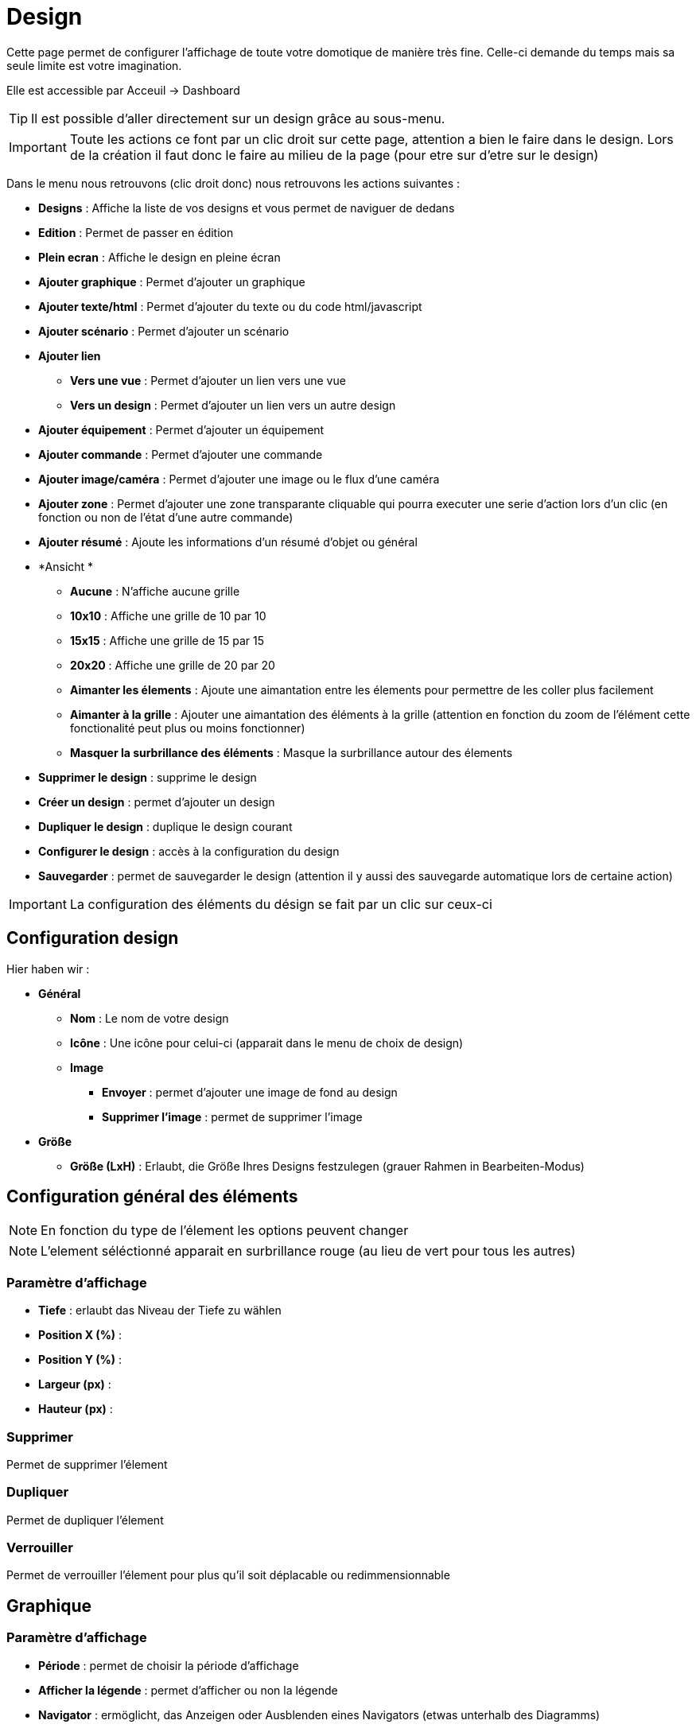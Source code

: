 = Design

Cette page permet de configurer l'affichage de toute votre domotique de manière très fine. Celle-ci demande du temps mais sa seule limite est votre imagination.

Elle est accessible par Acceuil -> Dashboard

[TIP]
Il est possible d'aller directement sur un design grâce au sous-menu.

[IMPORTANT]
Toute les actions ce font par un clic droit sur cette page, attention a bien le faire dans le design. Lors de la création il faut donc le faire au milieu de la page (pour etre sur d'etre sur le design)

Dans le menu nous retrouvons (clic droit donc) nous retrouvons les actions suivantes : 

* *Designs* : Affiche la liste de vos designs et vous permet de naviguer de dedans
* *Edition* : Permet de passer en édition
* *Plein ecran* : Affiche le design en pleine écran
* *Ajouter graphique* : Permet d'ajouter un graphique
* *Ajouter texte/html* : Permet d'ajouter du texte ou du code html/javascript
* *Ajouter scénario* : Permet d'ajouter un scénario
* *Ajouter lien*
** *Vers une vue* : Permet d'ajouter un lien vers une vue
** *Vers un design* : Permet d'ajouter un lien vers un autre design
* *Ajouter équipement* : Permet d'ajouter un équipement
* *Ajouter commande* : Permet d'ajouter une commande
* *Ajouter image/caméra* : Permet d'ajouter une image ou le flux d'une caméra
* *Ajouter zone* : Permet d'ajouter une zone transparante cliquable qui pourra executer une serie d'action lors d'un clic (en fonction ou non de l'état d'une autre commande)
* *Ajouter résumé* : Ajoute les informations d'un résumé d'objet ou général
* *Ansicht *
** *Aucune* : N'affiche aucune grille
** *10x10* : Affiche une grille de 10 par 10
** *15x15* : Affiche une grille de 15 par 15
** *20x20* : Affiche une grille de 20 par 20
** *Aimanter les élements* : Ajoute une aimantation entre les élements pour permettre de les coller plus facilement
** *Aimanter à la grille* : Ajouter une aimantation des éléments à la grille (attention en fonction du zoom de l'élément cette fonctionalité peut plus ou moins fonctionner) 
** *Masquer la surbrillance des éléments* : Masque la surbrillance autour des élements
* *Supprimer le design* : supprime le design
* *Créer un design* : permet d'ajouter un design
* *Dupliquer le design* : duplique le design courant
* *Configurer le design* : accès à la configuration du design
* *Sauvegarder* : permet de sauvegarder le design (attention il y aussi des sauvegarde automatique lors de certaine action)

[IMPORTANT]
La configuration des éléments du désign se fait par un clic sur ceux-ci

== Configuration design

Hier haben wir : 

* *Général*
** *Nom* : Le nom de votre design
** *Icône* : Une icône pour celui-ci (apparait dans le menu de choix de design)
** *Image* 
*** *Envoyer* : permet d'ajouter une image de fond au design
*** *Supprimer l'image* : permet de supprimer l'image
* *Größe*
** *Größe (LxH)* : Erlaubt, die Größe Ihres Designs festzulegen (grauer Rahmen in Bearbeiten-Modus)

== Configuration général des éléments

[NOTE]
En fonction du type de l'élement les options peuvent changer

[NOTE]
L'element séléctionné apparait en surbrillance rouge (au lieu de vert pour tous les autres)

=== Paramètre d'affichage

* *Tiefe* : erlaubt das Niveau der Tiefe zu wählen
* *Position X (%)* :
* *Position Y (%)* :
* *Largeur (px)* :
* *Hauteur (px)* :

=== Supprimer

Permet de supprimer l'élement

=== Dupliquer

Permet de dupliquer l'élement

=== Verrouiller

Permet de verrouiller l'élement pour plus qu'il soit déplacable ou redimmensionnable

== Graphique

=== Paramètre d'affichage

* *Période* : permet de choisir la période d'affichage
* *Afficher la légende* : permet d'afficher ou non la légende
* *Navigator* : ermöglicht, das Anzeigen oder Ausblenden eines Navigators (etwas unterhalb des Diagramms) 
* *Afficher le sélecteur de période* : affiche ou non le sélecteur de période en haut à gauche
* *Afficher la barre de défilement* : affiche ou non la barre de défilement
* *Transparenter Hintergrund* : macht den Hintergrund transparent  
* *Rand (Achtung css syntax, bsp.: solid 1px black)* : um einen Rand hinzuzufügen, Achtung es ist die HTML Syntax zu verwenden

=== Erweiterte Konfiguration

Permet de choisir les commandes à grapher

== Text/html

* *Icone* : Icone à affiché devant
* *Hintergrundfarbe* : Hier können sie die Hintergrundfarbe oder die Transparenz ändern, vergessen sie nicht  "Standard" auf nein zu stellen
* *Text Farbe* : Hier können Sie die Symbol und Text Farbe ändern (Achtung, Standard auf nein stellen)
* *Runde Ecken (vergessen Sie nicht das % einzugeben, bsp. 50%)* : wird verwendet, um die Ecken abzurunden, vergessen sie nicht das % Zeichen einzugeben
* *Rand (Achtung css syntax, bsp.: solid 1px black)* : um einen Rand hinzuzufügen, Achtung es ist die HTML Syntax zu verwenden
* *Schriftgröße (z.B. 50%, das % -Zeichen muß eingegeben werden)* : ermöglicht die Schriftgröße zu ändern
* *Alignement du texte* : permet de choisir l'alignement du texte (gauche/droit/centré)
* *Gras* : met le texte en gras
* *Texte* : Texte au code html qui sera dans l'élement

[IMPORTANT]
Si vous mettez du code html (en particulier du javascript), attention à bien le vérifier avant car vous pouvez si il y a une erreur dedans ou si il écrase un composant Jeedom planter completement le design et il ne restera plus qu'a le supprimer directement base de données

== Szenario

=== Paramètre d'affichage

Aucun paramètre spécifique d'affichage

== Link

=== Paramètre d'affichage

* *Nom* : Nom du lien (texte affiché)
* *Lien* : Lien vers le design ou la vue en question
* *Hintergrundfarbe* : Hier können sie die Hintergrundfarbe oder die Transparenz ändern, vergessen sie nicht  "Standard" auf nein zu stellen
* *Text Farbe* : Hier können Sie die Symbol und Text Farbe ändern (Achtung, Standard auf nein stellen)
* *Runde Ecken (vergessen Sie nicht das % einzugeben, bsp. 50%)* : wird verwendet, um die Ecken abzurunden, vergessen sie nicht das % Zeichen einzugeben
* *Rand (Achtung css syntax, bsp.: solid 1px black)* : um einen Rand hinzuzufügen, Achtung es ist die HTML Syntax zu verwenden
* *Schriftgröße (z.B. 50%, das % -Zeichen muß eingegeben werden)* : ermöglicht die Schriftgröße zu ändern
* *Alignement du texte* : permet de choisir l'alignement du texte (gauche/droit/centré)
* *Gras* : met le texte en gras

== Geräte

=== Paramètre d'affichage

Aucun paramètre spécifique d'affichage

=== Erweiterte Konfiguration

Affiche la fenetre de configuration avancé de l'équipement (voir documentation Résumé domotique ("display"))

== Befehle

=== Paramètre d'affichage

Aucun paramètre spécifique d'affichage

=== Erweiterte Konfiguration

Affiche la fenetre de configuration avancé de la commande (voir documentation Résumé domotique ("display"))

== Image/Caméra

=== Paramètre d'affichage

* *Afficher* : défini ceux que vous voulez afficher, image fixe ou flux d'une caméra
* *Image* : permet d'envoyer l'image en question (si vous avez choisi une image)
* *Caméra* : caméra à afficher (si vous avez choisi caméra)

== Zone

=== Paramètre d'affichage

* *Type de zone* : C'est ici que vous choissez le type de la zone : Macro simple, Macro Binaire ou Widget au survol

==== Macro simple

Dans ce mode la un clic sur la zone execute une ou plusieurs action.

Il vous suffit ici d'indiquer la liste des actions à faire lors du clic sur la zone

==== Macro binaire

Dans ce mode Jeedom va executer la ou les action(s) On ou Off en fonction de l'état de la commande que vous donnez. Ex si la commande vaut 0 alors Jeedom executera la ou les action(s) On sinon il executera la ou les action(s) off

* *Information binaire* : Commande donnant l'état à verifier pour decider de l'action à faire (on ou off)

Il vous suffit en dessous de mettre les actions à faire pour le on et pour le off

==== Widget au survol

Dans ce mode lors du survole ou du clic dans la zone jeedom vous affichera le widget en question

* *Equipement* : widget à afficher lors du survole ou du clic
* *Afficher au survol* : si coché affiche le widget au survol
* *Afficher sur un clic* : si coché alors le widget est affiché au clic
* *Position* : permet de choisir l'emplacement d'apparition du widget (par defaut bas droite)

== Zusammenfassung

* *Lien* : Permet d'indiqué le résumé à afficher (Général pour le globale sinon indiquer l'objet)
* *Hintergrundfarbe* : Hier können sie die Hintergrundfarbe oder die Transparenz ändern, vergessen sie nicht  "Standard" auf nein zu stellen
* *Text Farbe* : Hier können Sie die Symbol und Text Farbe ändern (Achtung, Standard auf nein stellen)
* *Runde Ecken (vergessen Sie nicht das % einzugeben, bsp. 50%)* : wird verwendet, um die Ecken abzurunden, vergessen sie nicht das % Zeichen einzugeben
* *Rand (Achtung css syntax, bsp.: solid 1px black)* : um einen Rand hinzuzufügen, Achtung es ist die HTML Syntax zu verwenden
* *Schriftgröße (z.B. 50%, das % -Zeichen muß eingegeben werden)* : ermöglicht die Schriftgröße zu ändern
* *Gras* : met le texte en gras